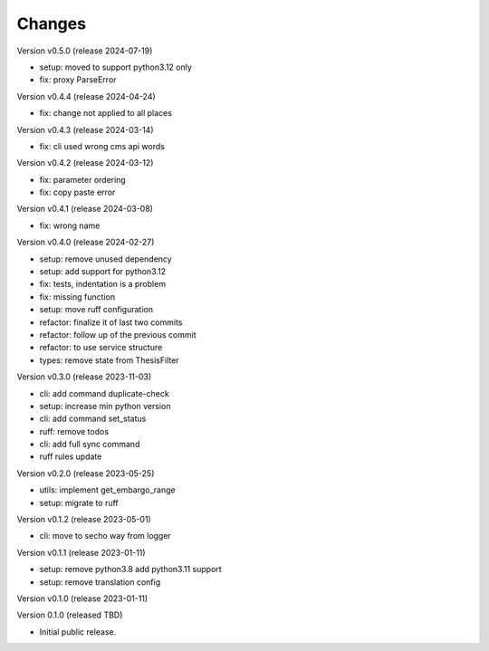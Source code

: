 ..
    Copyright (C) 2021 Graz University of Technology.

    invenio-campusonline is free software; you can redistribute it and/or
    modify it under the terms of the MIT License; see LICENSE file for more
    details.

Changes
=======

Version v0.5.0 (release 2024-07-19)

- setup: moved to support python3.12 only
- fix: proxy ParseError


Version v0.4.4 (release 2024-04-24)

- fix: change not applied to all places


Version v0.4.3 (release 2024-03-14)

- fix: cli used wrong cms api words


Version v0.4.2 (release 2024-03-12)

- fix: parameter ordering
- fix: copy paste error


Version v0.4.1 (release 2024-03-08)

- fix: wrong name


Version v0.4.0 (release 2024-02-27)

- setup: remove unused dependency
- setup: add support for python3.12
- fix: tests, indentation is a problem
- fix: missing function
- setup: move ruff configuration
- refactor: finalize it of last two commits
- refactor: follow up of the previous commit
- refactor: to use service structure
- types: remove state from ThesisFilter


Version v0.3.0 (release 2023-11-03)

- cli: add command duplicate-check
- setup: increase min python version
- cli: add command set_status
- ruff: remove todos
- cli: add full sync command
- ruff rules update


Version v0.2.0 (release 2023-05-25)

- utils: implement get_embargo_range
- setup: migrate to ruff


Version v0.1.2 (release 2023-05-01)

- cli: move to secho way from logger


Version v0.1.1 (release 2023-01-11)

- setup: remove python3.8 add python3.11 support
- setup: remove translation config


Version v0.1.0 (release 2023-01-11)




Version 0.1.0 (released TBD)

- Initial public release.
